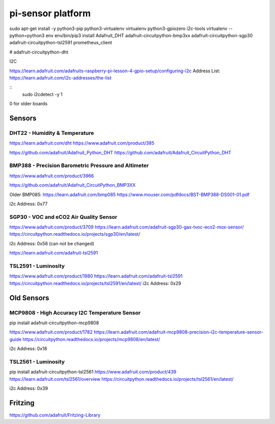 ==================
pi-sensor platform
==================

sudo apt-get install -y python3-pip python3-virtualenv virtualenv python3-gpiozero i2c-tools
virtualenv --python=python3 env
env/bin/pip3 install Adafruit_DHT adafruit-circuitpython-bmp3xx adafruit-circuitpython-sgp30 adafruit-circuitpython-tsl2591 prometheus_client

# adafruit-circuitpython-dht

I2C


https://learn.adafruit.com/adafruits-raspberry-pi-lesson-4-gpio-setup/configuring-i2c
Address List: https://learn.adafruit.com/i2c-addresses/the-list

::
   sudo i2cdetect -y 1

0 for older boards

Sensors
=======

DHT22 - Humidity & Temperature
------------------------------

https://learn.adafruit.com/dht
https://www.adafruit.com/product/385

https://github.com/adafruit/Adafruit_Python_DHT
https://github.com/adafruit/Adafruit_CircuitPython_DHT


BMP388 - Precision Barometric Pressure and Altimeter
----------------------------------------------------

https://www.adafruit.com/product/3966

https://github.com/adafruit/Adafruit_CircuitPython_BMP3XX

Older BMP085: https://learn.adafruit.com/bmp085
https://www.mouser.com/pdfdocs/BST-BMP388-DS001-01.pdf

i2c Address: 0x77

SGP30 -  VOC and eCO2 Air Quality Sensor
----------------------------------------

https://www.adafruit.com/product/3709
https://learn.adafruit.com/adafruit-sgp30-gas-tvoc-eco2-mox-sensor/
https://circuitpython.readthedocs.io/projects/sgp30/en/latest/

i2c Address: 0x58 (can not be changed)

https://learn.adafruit.com/adafruit-tsl2591

TSL2591 - Luminosity
--------------------

https://www.adafruit.com/product/1980
https://learn.adafruit.com/adafruit-tsl2591
https://circuitpython.readthedocs.io/projects/tsl2591/en/latest/
i2c Address: 0x29

Old Sensors
============


MCP9808 - High Accuracy I2C Temperature Sensor
----------------------------------------------

pip install adafruit-circuitpython-mcp9808 

https://www.adafruit.com/product/1782
https://learn.adafruit.com/adafruit-mcp9808-precision-i2c-temperature-sensor-guide
https://circuitpython.readthedocs.io/projects/mcp9808/en/latest/

i2c Address: 0x18

TSL2561 - Luminosity
--------------------

pip install adafruit-circuitpython-tsl2561
https://www.adafruit.com/product/439
https://learn.adafruit.com/tsl2561/overview
https://circuitpython.readthedocs.io/projects/tsl2561/en/latest/

i2c Address: 0x39


Fritzing
========

https://github.com/adafruit/Fritzing-Library
